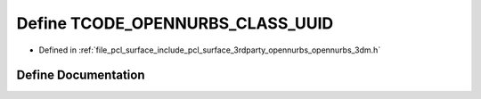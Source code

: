 .. _exhale_define_opennurbs__3dm_8h_1ab63e67c5593e92d1e0f714342813705a:

Define TCODE_OPENNURBS_CLASS_UUID
=================================

- Defined in :ref:`file_pcl_surface_include_pcl_surface_3rdparty_opennurbs_opennurbs_3dm.h`


Define Documentation
--------------------


.. doxygendefine:: TCODE_OPENNURBS_CLASS_UUID
